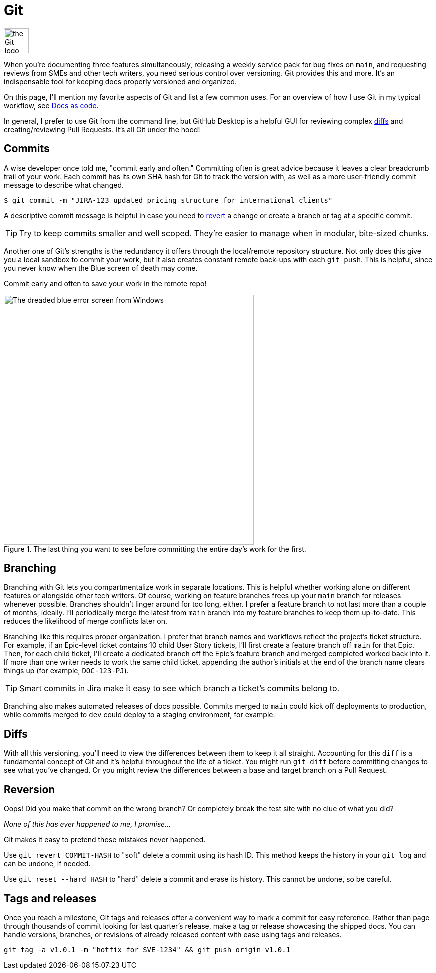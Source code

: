 = Git 

image:icons/git.png[the Git logo,50,50]

When you're documenting three features simultaneously, releasing a weekly service pack for bug fixes on [branch]`main`, and requesting reviews from SMEs and other tech writers, you need serious control over versioning. Git provides this and more. It's an indispensable tool for keeping docs properly versioned and organized.

On this page, I'll mention my favorite aspects of Git and list a few common uses. For an overview of how I use Git in my typical workflow, see xref:/principles/docs-as-code.adoc[Docs as code]. 

In general, I prefer to use Git from the command line, but GitHub Desktop is a helpful GUI for reviewing complex xref:#_diffs[diffs] and creating/reviewing Pull Requests. It's all Git under the hood!

== Commits

A wise developer once told me, "commit early and often." Committing often is great advice because it leaves a clear breadcrumb trail of your work. Each commit has its own SHA hash for Git to track the version with, as well as a more user-friendly commit message to describe what changed. 

`$ git commit -m "JIRA-123 updated pricing structure for international clients"`

A descriptive commit message is helpful in case you need to xref:#_reversion[revert] a change or create a branch or tag at a specific commit.

TIP: Try to keep commits smaller and well scoped. They're easier to manage when in modular, bite-sized chunks.

Another one of Git's strengths is the redundancy it offers through the local/remote repository structure. Not only does this give you a local sandbox to commit your work, but it also creates constant remote back-ups with each [command]`git push`. This is helpful, since you never know when the Blue screen of death may come.

Commit early and often to save your work in the remote repo!

.The last thing you want to see before committing the entire day's work for the first.
image::blue-screen.png[The dreaded blue error screen from Windows,500,auto]

== Branching

Branching with Git lets you compartmentalize work in separate locations. This is helpful whether working alone on different features or alongside other tech writers. Of course, working on feature branches frees up your [branch]`main` branch for releases whenever possible. Branches shouldn't linger around for too long, either. I prefer a feature branch to not last more than a couple of months, ideally. I'll periodically merge the latest from [branch]`main` branch into my feature branches to keep them up-to-date. This reduces the likelihood of merge conflicts later on.

Branching like this requires proper organization. I prefer that branch names and workflows reflect the project's ticket structure. For example, if an Epic-level ticket contains 10 child User Story tickets, I'll first create a feature branch off [branch]`main` for that Epic. Then, for each child ticket, I'll create a dedicated branch off the Epic's feature branch and merged completed worked back into it. If more than one writer needs to work the same child ticket, appending the author's initials at the end of the branch name clears things up (for example, `DOC-123-PJ`). 

TIP: Smart commits in Jira make it easy to see which branch a ticket's commits belong to.

Branching also makes automated releases of docs possible. Commits merged to [branch]`main` could kick off deployments to production, while commits merged to [branch]`dev` could deploy to a staging environment, for example.

== Diffs

With all this versioning, you'll need to view the differences between them to keep it all straight. Accounting for this `diff` is a fundamental concept of Git and it's helpful throughout the life of a ticket. You might run [command]`git diff` before committing changes to see what you've changed. Or you might review the differences between a base and target branch on a Pull Request.

== Reversion

Oops! Did you make that commit on the wrong branch? Or completely break the test site with no clue of what you did?

_None of this has ever happened to me, I promise..._

Git makes it easy to pretend those mistakes never happened. 

Use [command]`git revert COMMIT-HASH` to "soft" delete a commit using its hash ID. This method keeps the history in your [command]`git log` and can be undone, if needed. 

Use [command]`git reset --hard HASH` to "hard" delete a commit and erase its history. This cannot be undone, so be careful. 

== Tags and releases

Once you reach a milestone, Git tags and releases offer a convenient way to mark a commit for easy reference. Rather than page through thousands of commit looking for last quarter's release, make a tag or release showcasing the shipped docs. You can handle versions, branches, or revisions of already released content with ease using tags and releases. 

[command]`git tag -a v1.0.1 -m "hotfix for SVE-1234" && git push origin v1.0.1`
